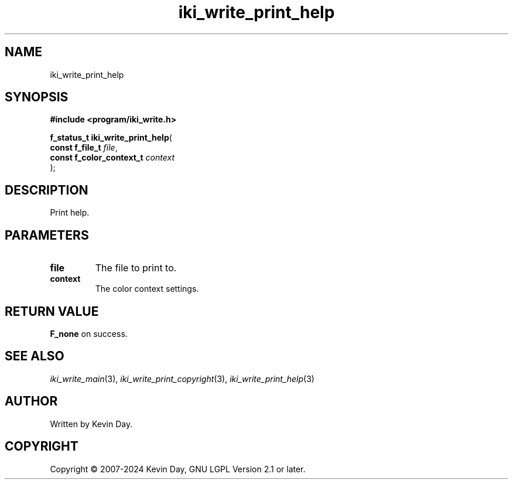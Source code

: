 .TH iki_write_print_help "3" "February 2024" "FLL - Featureless Linux Library 0.6.9" "Library Functions"
.SH "NAME"
iki_write_print_help
.SH SYNOPSIS
.nf
.B #include <program/iki_write.h>
.sp
\fBf_status_t iki_write_print_help\fP(
    \fBconst f_file_t          \fP\fIfile\fP,
    \fBconst f_color_context_t \fP\fIcontext\fP
);
.fi
.SH DESCRIPTION
.PP
Print help.
.SH PARAMETERS
.TP
.B file
The file to print to.

.TP
.B context
The color context settings.

.SH RETURN VALUE
.PP
\fBF_none\fP on success.
.SH SEE ALSO
.PP
.nh
.ad l
\fIiki_write_main\fP(3), \fIiki_write_print_copyright\fP(3), \fIiki_write_print_help\fP(3)
.ad
.hy
.SH AUTHOR
Written by Kevin Day.
.SH COPYRIGHT
.PP
Copyright \(co 2007-2024 Kevin Day, GNU LGPL Version 2.1 or later.
